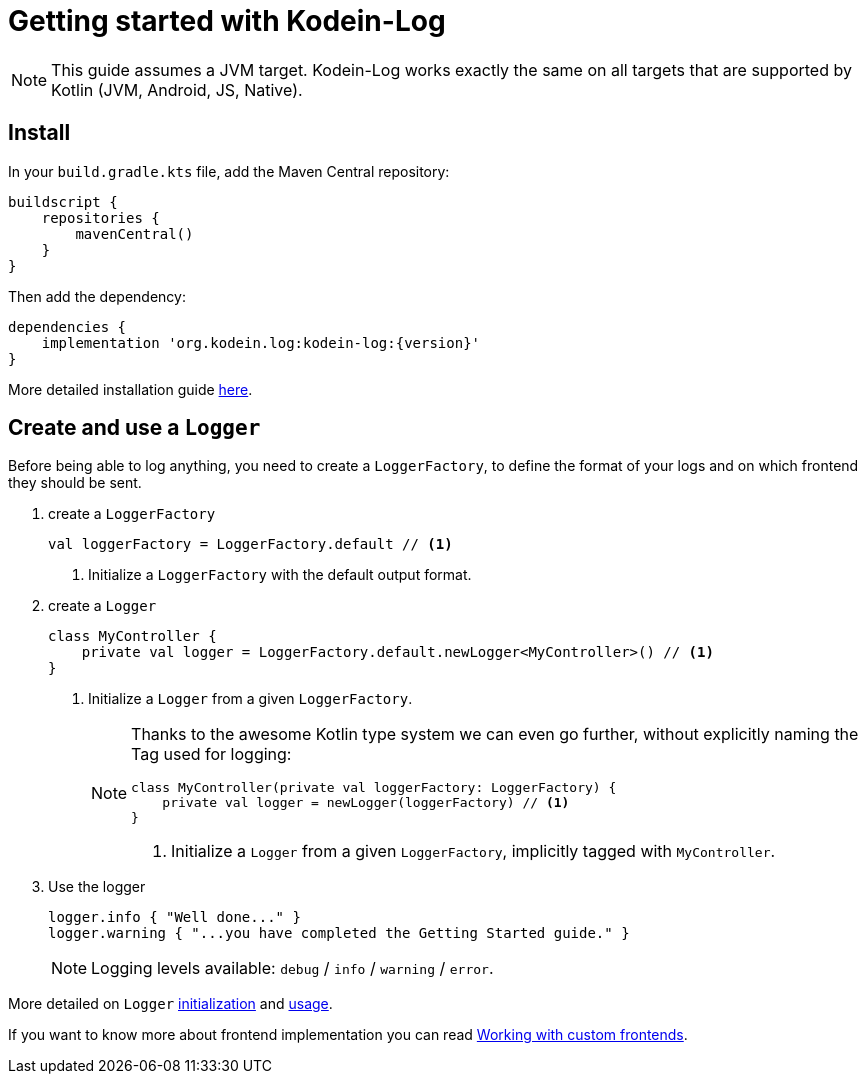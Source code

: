 
= Getting started with Kodein-Log

NOTE: This guide assumes a JVM target.
      Kodein-Log works exactly the same on all targets that are supported by Kotlin (JVM, Android, JS, Native).

== Install

In your `build.gradle.kts` file, add the Maven Central repository:

[source,kotlin]
----
buildscript {
    repositories {
        mavenCentral()
    }
}
----

Then add the dependency:

[source,groovy,subs="attributes"]
----
dependencies {
    implementation 'org.kodein.log:kodein-log:{version}'
}
----

More detailed installation guide xref:core:install.adoc[here].

== Create and use a `Logger`

Before being able to log anything, you need to create a `LoggerFactory`,
to define the format of your logs and on which frontend they should be sent.

. create a `LoggerFactory`
+
[source,kotlin]
----
val loggerFactory = LoggerFactory.default // <1>
----
<1> Initialize a `LoggerFactory` with the default output format.

. create a `Logger`
+
[source,kotlin]
----
class MyController {
    private val logger = LoggerFactory.default.newLogger<MyController>() // <1>
}
----
<1> Initialize a `Logger` from a given `LoggerFactory`.
+
[NOTE]
====

Thanks to the awesome Kotlin type system we can even go further,
without explicitly naming the Tag used for logging:

[source,kotlin]
----
class MyController(private val loggerFactory: LoggerFactory) {
    private val logger = newLogger(loggerFactory) // <1>
}
----
<1> Initialize a `Logger` from a given `LoggerFactory`, implicitly tagged with `MyController`.
====

. Use the logger
+
[source,kotlin]
----
logger.info { "Well done..." }
logger.warning { "...you have completed the Getting Started guide." }
----
+
NOTE: Logging levels available: `debug` / `info` / `warning` / `error`.

More detailed on `Logger` xref:core:usage.adoc#logger[initialization] and xref:core:usage.adoc#levels[usage].

If you want to know more about frontend implementation you can read xref:core:advanced.adoc[Working with custom frontends].